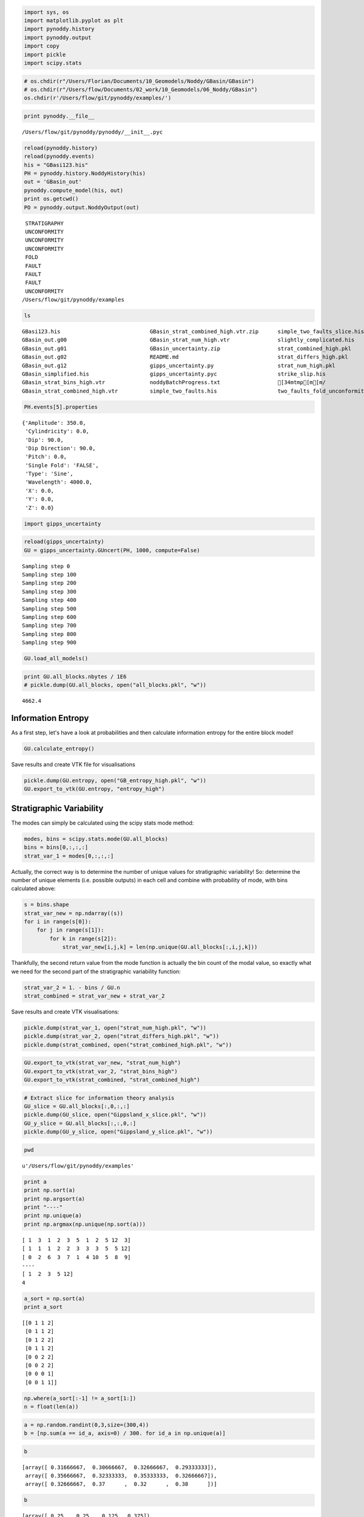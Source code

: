 
.. code:: python

    import sys, os
    import matplotlib.pyplot as plt
    import pynoddy.history
    import pynoddy.output
    import copy
    import pickle
    import scipy.stats

.. code:: python

    # os.chdir(r"/Users/Florian/Documents/10_Geomodels/Noddy/GBasin/GBasin")
    # os.chdir(r"/Users/flow/Documents/02_work/10_Geomodels/06_Noddy/GBasin")
    os.chdir(r'/Users/flow/git/pynoddy/examples/')

.. code:: python

    print pynoddy.__file__


.. parsed-literal::

    /Users/flow/git/pynoddy/pynoddy/__init__.pyc


.. code:: python

    reload(pynoddy.history)
    reload(pynoddy.events)
    his = "GBasi123.his"
    PH = pynoddy.history.NoddyHistory(his)
    out = 'GBasin_out'
    pynoddy.compute_model(his, out)
    print os.getcwd()
    PO = pynoddy.output.NoddyOutput(out)


.. parsed-literal::

     STRATIGRAPHY
     UNCONFORMITY
     UNCONFORMITY
     UNCONFORMITY
     FOLD
     FAULT
     FAULT
     FAULT
     UNCONFORMITY
    /Users/flow/git/pynoddy/examples


.. code:: python

    ls


.. parsed-literal::

    GBasi123.his                            GBasin_strat_combined_high.vtr.zip      simple_two_faults_slice.his
    GBasin_out.g00                          GBasin_strat_num_high.vtr               slightly_complicated.his
    GBasin_out.g01                          GBasin_uncertainty.zip                  strat_combined_high.pkl
    GBasin_out.g02                          README.md                               strat_differs_high.pkl
    GBasin_out.g12                          gipps_uncertainty.py                    strat_num_high.pkl
    GBasin_simplified.his                   gipps_uncertainty.pyc                   strike_slip.his
    GBasin_strat_bins_high.vtr              noddyBatchProgress.txt                  [34mtmp[m[m/
    GBasin_strat_combined_high.vtr          simple_two_faults.his                   two_faults_fold_unconformity_slice.his


.. code:: python

    PH.events[5].properties




.. parsed-literal::

    {'Amplitude': 350.0,
     'Cylindricity': 0.0,
     'Dip': 90.0,
     'Dip Direction': 90.0,
     'Pitch': 0.0,
     'Single Fold': 'FALSE',
     'Type': 'Sine',
     'Wavelength': 4000.0,
     'X': 0.0,
     'Y': 0.0,
     'Z': 0.0}



.. code:: python

    import gipps_uncertainty

.. code:: python

    reload(gipps_uncertainty)
    GU = gipps_uncertainty.GUncert(PH, 1000, compute=False)


.. parsed-literal::

    Sampling step 0
    Sampling step 100
    Sampling step 200
    Sampling step 300
    Sampling step 400
    Sampling step 500
    Sampling step 600
    Sampling step 700
    Sampling step 800
    Sampling step 900


.. code:: python

    GU.load_all_models()

.. code:: python

    print GU.all_blocks.nbytes / 1E6
    # pickle.dump(GU.all_blocks, open("all_blocks.pkl", "w"))


.. parsed-literal::

    4662.4


Information Entropy
-------------------

As a first step, let's have a look at probabilities and then calculate
information entropy for the entire block model!

.. code:: python

    GU.calculate_entropy()

Save results and create VTK file for visualisations

.. code:: python

    pickle.dump(GU.entropy, open("GB_entropy_high.pkl", "w"))
    GU.export_to_vtk(GU.entropy, "entropy_high")

Stratigraphic Variability
-------------------------

The modes can simply be calculated using the scipy stats mode method:

.. code:: python

    modes, bins = scipy.stats.mode(GU.all_blocks)
    bins = bins[0,:,:,:]
    strat_var_1 = modes[0,:,:,:]

Actually, the correct way is to determine the number of unique values
for stratigraphic variability! So: determine the number of unique
elements (i.e. possible outputs) in each cell and combine with
probability of mode, with bins calculated above:

.. code:: python

    s = bins.shape
    strat_var_new = np.ndarray((s))
    for i in range(s[0]):
        for j in range(s[1]):
            for k in range(s[2]):
                strat_var_new[i,j,k] = len(np.unique(GU.all_blocks[:,i,j,k]))


Thankfully, the second return value from the mode function is actually
the bin count of the modal value, so exactly what we need for the second
part of the stratigraphic variability function:

.. code:: python

    strat_var_2 = 1. - bins / GU.n
    strat_combined = strat_var_new + strat_var_2

Save results and create VTK visualisations:

.. code:: python

    pickle.dump(strat_var_1, open("strat_num_high.pkl", "w"))
    pickle.dump(strat_var_2, open("strat_differs_high.pkl", "w"))
    pickle.dump(strat_combined, open("strat_combined_high.pkl", "w"))

.. code:: python

    GU.export_to_vtk(strat_var_new, "strat_num_high")
    GU.export_to_vtk(strat_var_2, "strat_bins_high")
    GU.export_to_vtk(strat_combined, "strat_combined_high")

.. code:: python

    # Extract slice for information theory analysis
    GU_slice = GU.all_blocks[:,0,:,:]
    pickle.dump(GU_slice, open("Gippsland_x_slice.pkl", "w"))
    GU_y_slice = GU.all_blocks[:,:,0,:]
    pickle.dump(GU_y_slice, open("Gippsland_y_slice.pkl", "w"))


.. code:: python

    pwd




.. parsed-literal::

    u'/Users/flow/git/pynoddy/examples'



.. code:: python

    print a
    print np.sort(a)
    print np.argsort(a)
    print "----"
    print np.unique(a)
    print np.argmax(np.unique(np.sort(a)))


.. parsed-literal::

    [ 1  3  1  2  3  5  1  2  5 12  3]
    [ 1  1  1  2  2  3  3  3  5  5 12]
    [ 0  2  6  3  7  1  4 10  5  8  9]
    ----
    [ 1  2  3  5 12]
    4


.. code:: python

    a_sort = np.sort(a)
    print a_sort


.. parsed-literal::

    [[0 1 1 2]
     [0 1 1 2]
     [0 1 2 2]
     [0 1 1 2]
     [0 0 2 2]
     [0 0 2 2]
     [0 0 0 1]
     [0 0 1 1]]


.. code:: python

    np.where(a_sort[:-1] != a_sort[1:])
    n = float(len(a))

.. code:: python

    a = np.random.randint(0,3,size=(300,4))
    b = [np.sum(a == id_a, axis=0) / 300. for id_a in np.unique(a)]

.. code:: python

    b




.. parsed-literal::

    [array([ 0.31666667,  0.30666667,  0.32666667,  0.29333333]),
     array([ 0.35666667,  0.32333333,  0.35333333,  0.32666667]),
     array([ 0.32666667,  0.37      ,  0.32      ,  0.38      ])]



.. code:: python

    b




.. parsed-literal::

    [array([ 0.25 ,  0.25 ,  0.125,  0.375]),
     array([ 0.625,  0.5  ,  0.5  ,  0.375]),
     array([ 0.125,  0.25 ,  0.375,  0.25 ])]





::


      File "<ipython-input-165-2ed524e762bc>", line 1
        np.unique(a, [:,:,:])
                      ^
    SyntaxError: invalid syntax



.. code:: python

    2**2 + 2**1 + 2**(-2) + 2**(-3)




.. parsed-literal::

    6.375



.. code:: python

    def own_sqrt(x):
        s = 1.
        for k in range(4):
            s = 0.5 * (s + x/s)
            print s
        return s

.. code:: python

    own_sqrt(2.)


.. parsed-literal::

    1.5
    1.41666666667
    1.41421568627
    1.41421356237




.. parsed-literal::

    1.4142135623746899



.. code:: python

    pynoddy?

.. code:: python

    cd ~/git/pynoddy/examples/



.. parsed-literal::

    /Users/flow/git/pynoddy/examples


.. code:: python

    NH = pynoddy.NoddyHistory("GBasi123.his")


.. parsed-literal::

     STRATIGRAPHY
     UNCONFORMITY
     UNCONFORMITY
     UNCONFORMITY
     FOLD
     FAULT
     FAULT
     FAULT
     UNCONFORMITY


.. code:: python

    run gipps_uncertainty


.. parsed-literal::

     STRATIGRAPHY
     UNCONFORMITY
     UNCONFORMITY
     UNCONFORMITY
     FOLD
     FAULT
     FAULT
     FAULT
     UNCONFORMITY
    Sampling step 0
    Sampling step 100
    Sampling step 200
    Sampling step 300
    Sampling step 400
    Sampling step 500
    Sampling step 600
    Sampling step 700
    Sampling step 800
    Sampling step 900
    9


.. code:: python

    for event in NH.events:
        print NH.events[event]


.. parsed-literal::

    <pynoddy.events.Stratigraphy instance at 0x1073de3b0>
    <pynoddy.events.Unconformity instance at 0x1073de518>
    <pynoddy.events.Unconformity instance at 0x1073de4d0>
    <pynoddy.events.Unconformity instance at 0x1073de368>
    <pynoddy.events.Fold instance at 0x1073de758>
    <pynoddy.events.Fault instance at 0x1073de950>
    <pynoddy.events.Fault instance at 0x1073de998>
    <pynoddy.events.Fault instance at 0x1073de3f8>
    <pynoddy.events.Unconformity instance at 0x1073de908>


.. code:: python

    NH.events[2].event_type




.. parsed-literal::

    'UNCONFORMITY'



.. code:: python

    type(NH.events)




.. parsed-literal::

    dict



.. code:: python

    NH.events




.. parsed-literal::

    {1: <pynoddy.events.Stratigraphy instance at 0x10761c710>,
     2: <pynoddy.events.Unconformity instance at 0x10761c758>,
     3: <pynoddy.events.Unconformity instance at 0x10761c7a0>,
     4: <pynoddy.events.Unconformity instance at 0x10761c7e8>,
     5: <pynoddy.events.Fold instance at 0x10761c830>,
     6: <pynoddy.events.Fault instance at 0x10761c908>,
     7: <pynoddy.events.Fault instance at 0x10761c950>,
     8: <pynoddy.events.Fault instance at 0x10761c878>,
     9: <pynoddy.events.Unconformity instance at 0x10761c8c0>}



.. code:: python

    np.mod(101,10)




.. parsed-literal::

    1



.. code:: python

    a = (1,2,3)
    print np.random.choice(a, size = 3, replace=False)



.. parsed-literal::

    [3 2 1]


